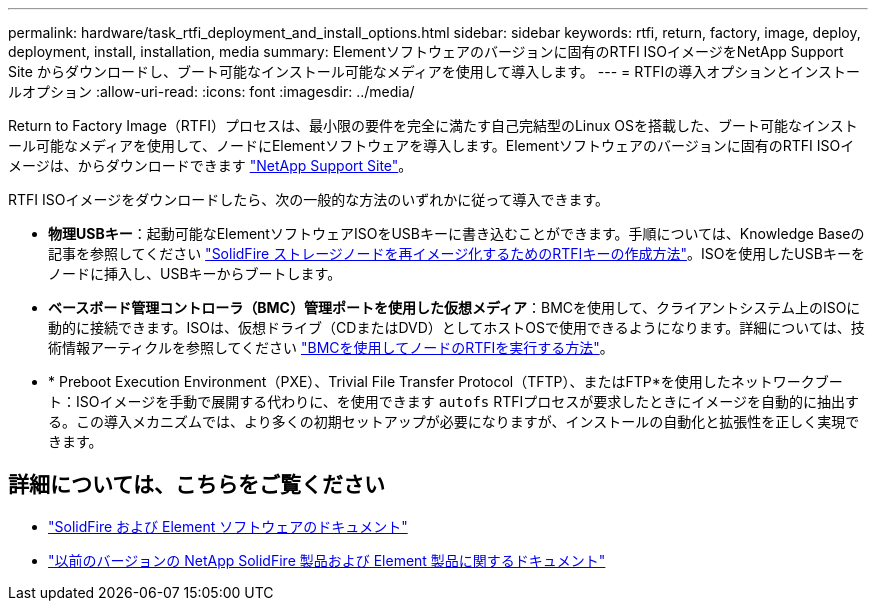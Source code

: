 ---
permalink: hardware/task_rtfi_deployment_and_install_options.html 
sidebar: sidebar 
keywords: rtfi, return, factory, image, deploy, deployment, install, installation, media 
summary: Elementソフトウェアのバージョンに固有のRTFI ISOイメージをNetApp Support Site からダウンロードし、ブート可能なインストール可能なメディアを使用して導入します。 
---
= RTFIの導入オプションとインストールオプション
:allow-uri-read: 
:icons: font
:imagesdir: ../media/


[role="lead"]
Return to Factory Image（RTFI）プロセスは、最小限の要件を完全に満たす自己完結型のLinux OSを搭載した、ブート可能なインストール可能なメディアを使用して、ノードにElementソフトウェアを導入します。Elementソフトウェアのバージョンに固有のRTFI ISOイメージは、からダウンロードできます https://mysupport.netapp.com/site/products/all/details/element-software/downloads-tab["NetApp Support Site"^]。

RTFI ISOイメージをダウンロードしたら、次の一般的な方法のいずれかに従って導入できます。

* *物理USBキー*：起動可能なElementソフトウェアISOをUSBキーに書き込むことができます。手順については、Knowledge Baseの記事を参照してください https://kb.netapp.com/Advice_and_Troubleshooting/Hybrid_Cloud_Infrastructure/NetApp_HCI/How_to_create_an_RTFI_key_to_re-image_a_SolidFire_storage_node["SolidFire ストレージノードを再イメージ化するためのRTFIキーの作成方法"^]。ISOを使用したUSBキーをノードに挿入し、USBキーからブートします。
* *ベースボード管理コントローラ（BMC）管理ポートを使用した仮想メディア*：BMCを使用して、クライアントシステム上のISOに動的に接続できます。ISOは、仮想ドライブ（CDまたはDVD）としてホストOSで使用できるようになります。詳細については、技術情報アーティクルを参照してください https://kb.netapp.com/Advice_and_Troubleshooting/Hybrid_Cloud_Infrastructure/NetApp_HCI/How_to_RTFI_a_node_via_BMC["BMCを使用してノードのRTFIを実行する方法"^]。
* * Preboot Execution Environment（PXE）、Trivial File Transfer Protocol（TFTP）、またはFTP*を使用したネットワークブート：ISOイメージを手動で展開する代わりに、を使用できます `autofs` RTFIプロセスが要求したときにイメージを自動的に抽出する。この導入メカニズムでは、より多くの初期セットアップが必要になりますが、インストールの自動化と拡張性を正しく実現できます。




== 詳細については、こちらをご覧ください

* https://docs.netapp.com/us-en/element-software/index.html["SolidFire および Element ソフトウェアのドキュメント"]
* https://docs.netapp.com/sfe-122/topic/com.netapp.ndc.sfe-vers/GUID-B1944B0E-B335-4E0B-B9F1-E960BF32AE56.html["以前のバージョンの NetApp SolidFire 製品および Element 製品に関するドキュメント"^]

